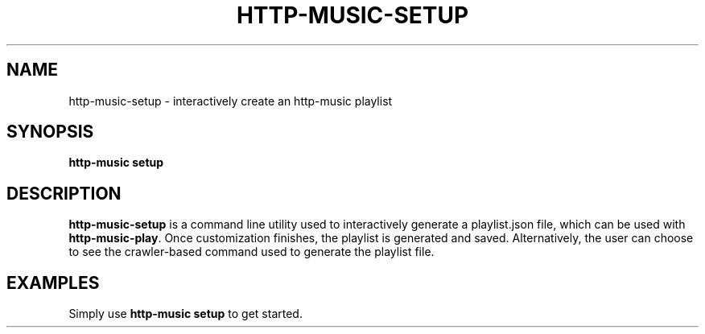.TH HTTP-MUSIC-SETUP 1

.SH NAME
http-music-setup - interactively create an http-music playlist

.SH SYNOPSIS
.B http-music setup

.SH DESCRIPTION
\fBhttp-music-setup\fR is a command line utility used to interactively generate a playlist.json file, which can be used with \fBhttp-music-play\fR.
Once customization finishes, the playlist is generated and saved.
Alternatively, the user can choose to see the crawler-based command used to generate the playlist file.

.SH EXAMPLES
Simply use \fBhttp-music setup\fR to get started.
